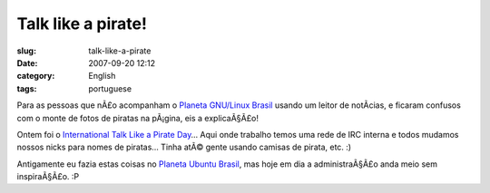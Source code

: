 Talk like a pirate!
###################
:slug: talk-like-a-pirate
:date: 2007-09-20 12:12
:category: English
:tags: portuguese

Para as pessoas que nÃ£o acompanham o `Planeta GNU/Linux
Brasil <http://planeta.gnulinuxbrasil.org/>`__ usando um leitor de
notÃ­cias, e ficaram confusos com o monte de fotos de piratas na
pÃ¡gina, eis a explicaÃ§Ã£o!

|Talk Like a Pirate Day|

Ontem foi o `International Talk Like a Pirate
Day <http://www.talklikeapirate.com/>`__\ … Aqui onde trabalho temos uma
rede de IRC interna e todos mudamos nossos nicks para nomes de piratas…
Tinha atÃ© gente usando camisas de pirata, etc. :)

Antigamente eu fazia estas coisas no `Planeta Ubuntu
Brasil <http://planeta.ubuntubrasil.org/>`__, mas hoje em dia a
administraÃ§Ã£o anda meio sem inspiraÃ§Ã£o. :P

.. |Talk Like a Pirate Day| image:: http://farm2.static.flickr.com/1023/1412830404_6852cdd039.jpg
   :target: http://www.flickr.com/photos/ogmaciel/1412830404/
